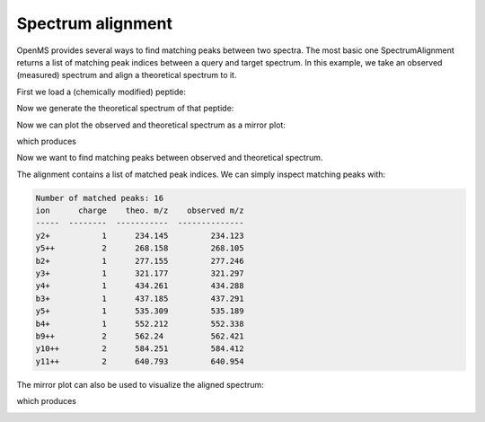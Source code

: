 Spectrum alignment
==================

OpenMS provides several ways to find matching peaks between two spectra.
The most basic one SpectrumAlignment returns a list of matching peak indices between a query and target spectrum.
In this example, we take an observed (measured) spectrum and align a theoretical spectrum to it.

First we load a (chemically modified) peptide:

.. code-block:: python
    :linenos:

    from urllib.request import urlretrieve
    from pyopenms import *

    gh = "https://raw.githubusercontent.com/OpenMS/pyopenms-docs/master"
    urlretrieve(
        gh + "/src/data/YIC(Carbamidomethyl)DNQDTISSK.mzML", "observed.mzML"
    )

    exp = MSExperiment()
    # Load mzML file and obtain spectrum for peptide YIC(Carbamidomethyl)DNQDTISSK
    MzMLFile().load("observed.mzML", exp)

    # Get first spectrum
    spectra = exp.getSpectra()
    observed_spectrum = spectra[0]


Now we generate the theoretical spectrum of that peptide:

.. code-block:: python
    :linenos:

    tsg = TheoreticalSpectrumGenerator()
    theo_spectrum = MSSpectrum()
    p = tsg.getParameters()
    p.setValue("add_y_ions", "true")
    p.setValue("add_b_ions", "true")
    p.setValue("add_metainfo", "true")
    tsg.setParameters(p)
    peptide = AASequence.fromString("YIC(Carbamidomethyl)DNQDTISSK")
    tsg.getSpectrum(theo_spectrum, peptide, 1, 2)

Now we can plot the observed and theoretical spectrum as a mirror plot:

.. code-block:: python
    :linenos:

    from matplotlib import pyplot as plt

    mirror_plot_spectrum(
      observed_spectrum,
      theo_spectrum,
      spectrum_bottom_kws={"annotate_ions": False},
    )
    plt.show()

which produces

.. image:: img/spec_alignment_1.png

Now we want to find matching peaks between observed and theoretical spectrum.

.. code-block:: python
    :linenos:

    alignment = []
    spa = SpectrumAlignment()
    p = spa.getParameters()
    # use 0.5 Da tolerance (Note: for high-resolution data we could also use ppm by setting the is_relative_tolerance value to true)
    p.setValue("tolerance", 0.5)
    p.setValue("is_relative_tolerance", "false")
    spa.setParameters(p)
    # align both spectra
    spa.getSpectrumAlignment(alignment, theo_spectrum, observed_spectrum)

The alignment contains a list of matched peak indices. We can simply inspect matching peaks with:

.. code-block:: python
    :linenos:

    # Print matching ions and mz from theoretical spectrum
    print("Number of matched peaks: " + str(len(alignment)))
    t = []
    for theo_idx, obs_idx in alignment:
      ion_name = theo_spectrum.getStringDataArrays()[0][theo_idx].decode()
      ion_charge = theo_spectrum.getIntegerDataArrays()[0][theo_idx]
      t.append(
          [
              ion_name,
              str(ion_charge),
              str(theo_spectrum[theo_idx].getMZ()),
              str(observed_spectrum[obs_idx].getMZ()),
          ]
      )
    print(tabulate(t, headers=["ion", "charge", "theo. m/z", "observed m/z"]))

.. code-block:: output

    Number of matched peaks: 16
    ion      charge    theo. m/z    observed m/z
    -----  --------  -----------  --------------
    y2+           1      234.145         234.123
    y5++          2      268.158         268.105
    b2+           1      277.155         277.246
    y3+           1      321.177         321.297
    y4+           1      434.261         434.288
    b3+           1      437.185         437.291
    y5+           1      535.309         535.189
    b4+           1      552.212         552.338
    b9++          2      562.24          562.421
    y10++         2      584.251         584.412
    y11++         2      640.793         640.954

The mirror plot can also be used to visualize the aligned spectrum:

.. code-block:: python
    :linenos:

      from matplotlib import pyplot as plt

    mirror_plot_spectrum(
      observed_spectrum,
      theo_spectrum,
      alignment=alignment,
      spectrum_bottom_kws={"annotate_ions": False},
    )
    plt.show()

which produces

.. image:: img/spec_alignment_2.png
